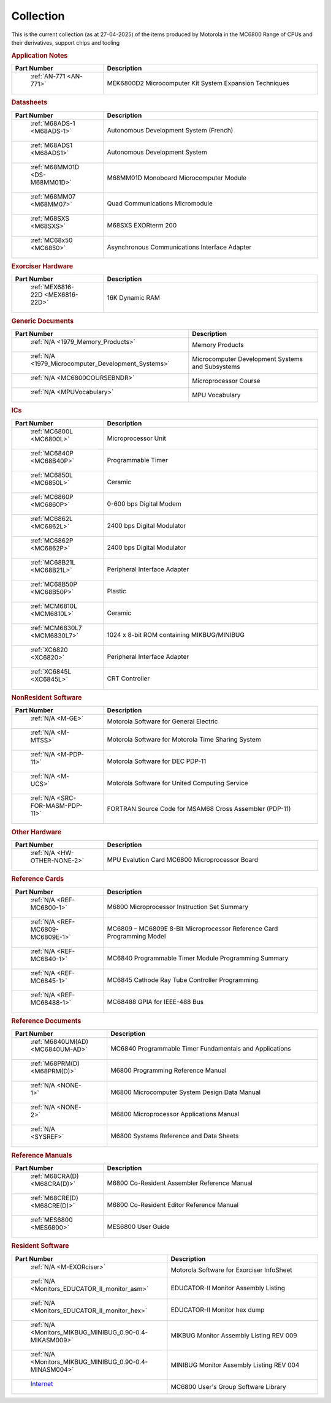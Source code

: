 .. _collection page:

Collection
===========
This is the current collection (as at 27-04-2025) of the items produced by Motorola in the MC6800 Range of CPUs and their derivatives, support chips and tooling




.. rubric:: Application Notes

.. csv-table:: 
	:header: "Part Number","Description"
	:widths: 30, 70

	" :ref:`AN-771 <AN-771>`","MEK6800D2 Microcomputer Kit System Expansion Techniques"


.. rubric:: Datasheets

.. csv-table:: 
	:header: "Part Number","Description"
	:widths: 30, 70

	" :ref:`M68ADS-1 <M68ADS-1>`","Autonomous Development System (French)"
	" :ref:`M68ADS1 <M68ADS1>`","Autonomous Development System"
	" :ref:`M68MM01D <DS-M68MM01D>`","M68MM01D Monoboard Microcomputer Module"
	" :ref:`M68MM07 <M68MM07>`","Quad Communications Micromodule"
	" :ref:`M68SXS <M68SXS>`","M68SXS EXORterm 200"
	" :ref:`MC68x50 <MC6850>`","Asynchronous Communications Interface Adapter"


.. rubric:: Exorciser Hardware

.. csv-table:: 
	:header: "Part Number","Description"
	:widths: 30, 70

	" :ref:`MEX6816-22D <MEX6816-22D>`","16K Dynamic RAM "


.. rubric:: Generic Documents

.. csv-table:: 
	:header: "Part Number","Description"
	:widths: 30, 70

	" :ref:`N/A <1979_Memory_Products>`","Memory Products"
	" :ref:`N/A <1979_Microcomputer_Development_Systems>`","Microcomputer Development Systems and Subsystems"
	" :ref:`N/A <MC6800COURSEBNDR>`","Microprocessor Course"
	" :ref:`N/A <MPUVocabulary>`","MPU Vocabulary"


.. rubric:: ICs

.. csv-table:: 
	:header: "Part Number","Description"
	:widths: 30, 70

	" :ref:`MC6800L <MC6800L>`","Microprocessor Unit"
	" :ref:`MC6840P <MC68B40P>`","Programmable Timer"
	" :ref:`MC6850L <MC6850L>`","Ceramic"
	" :ref:`MC6860P <MC6860P>`","0-600 bps Digital Modem"
	" :ref:`MC6862L <MC6862L>`","2400 bps Digital Modulator"
	" :ref:`MC6862P <MC6862P>`","2400 bps Digital Modulator"
	" :ref:`MC68B21L <MC68B21L>`","Peripheral Interface Adapter"
	" :ref:`MC68B50P <MC68B50P>`","Plastic"
	" :ref:`MCM6810L <MCM6810L>`","Ceramic"
	" :ref:`MCM6830L7 <MCM6830L7>`","1024 x 8-bit ROM containing MIKBUG/MINIBUG"
	" :ref:`XC6820 <XC6820>`","Peripheral Interface Adapter"
	" :ref:`XC6845L <XC6845L>`","CRT Controller"


.. rubric:: NonResident Software

.. csv-table:: 
	:header: "Part Number","Description"
	:widths: 30, 70

	" :ref:`N/A <M-GE>`","Motorola Software for General Electric"
	" :ref:`N/A <M-MTSS>`","Motorola Software for Motorola Time Sharing System"
	" :ref:`N/A <M-PDP-11>`","Motorola Software for DEC PDP-11"
	" :ref:`N/A <M-UCS>`","Motorola Software for United Computing Service"
	" :ref:`N/A <SRC-FOR-MASM-PDP-11>`","FORTRAN Source Code for MSAM68 Cross Assembler (PDP-11)"


.. rubric:: Other Hardware

.. csv-table:: 
	:header: "Part Number","Description"
	:widths: 30, 70

	" :ref:`N/A <HW-OTHER-NONE-2>`","MPU Evalution Card MC6800 Microprocessor Board"


.. rubric:: Reference Cards

.. csv-table:: 
	:header: "Part Number","Description"
	:widths: 30, 70

	" :ref:`N/A <REF-MC6800-1>`","M6800 Microprocessor Instruction Set Summary"
	" :ref:`N/A <REF-MC6809-MC6809E-1>`","MC6809 – MC6809E 8-Bit Microprocessor Reference Card Programming Model"
	" :ref:`N/A <REF-MC6840-1>`","MC6840 Programmable Timer Module Programming Summary"
	" :ref:`N/A <REF-MC6845-1>`","MC6845 Cathode Ray Tube Controller Programming"
	" :ref:`N/A <REF-MC68488-1>`","MC68488 GPIA for IEEE-488 Bus"


.. rubric:: Reference Documents

.. csv-table:: 
	:header: "Part Number","Description"
	:widths: 30, 70

	" :ref:`M6840UM(AD) <MC6840UM-AD>`","MC6840 Programmable Timer Fundamentals and Applications"
	" :ref:`M68PRM(D) <M68PRM(D)>`","M6800 Programming Reference Manual"
	" :ref:`N/A <NONE-1>`","M6800 Microcomputer System Design Data Manual"
	" :ref:`N/A <NONE-2>`","M6800 Microprocessor Applications Manual"
	" :ref:`N/A <SYSREF>`","M6800 Systems Reference and Data Sheets"


.. rubric:: Reference Manuals

.. csv-table:: 
	:header: "Part Number","Description"
	:widths: 30, 70

	" :ref:`M68CRA(D) <M68CRA(D)>`","M6800 Co-Resident Assembler Reference Manual"
	" :ref:`M68CRE(D) <M68CRE(D)>`","M6800 Co-Resident Editor Reference Manual"
	" :ref:`MES6800 <MES6800>`","MES6800 User Guide"


.. rubric:: Resident Software

.. csv-table:: 
	:header: "Part Number","Description"
	:widths: 30, 70

	" :ref:`N/A <M-EXORciser>`","Motorola Software for Exorciser InfoSheet"
	" :ref:`N/A <Monitors_EDUCATOR_II_monitor_asm>`","EDUCATOR-II Monitor Assembly Listing"
	" :ref:`N/A <Monitors_EDUCATOR_II_monitor_hex>`","EDUCATOR-II Monitor hex dump"
	" :ref:`N/A <Monitors_MIKBUG_MINIBUG_0.90-0.4-MIKASM009>`","MIKBUG Monitor Assembly Listing REV 009"
	" :ref:`N/A <Monitors_MIKBUG_MINIBUG_0.90-0.4-MINASM004>`","MINIBUG Monitor Assembly Listing REV 004"
	" `Internet <https://github.com/Sphere-Corporation/MUG>`_","MC6800 User's Group Software Library"
